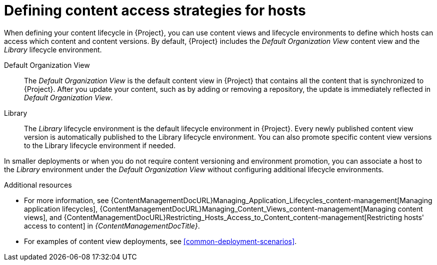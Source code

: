 :_mod-docs-content-type: CONCEPT

[id="defining-content-access-strategies-for-hosts-{context}"]
= Defining content access strategies for hosts

When defining your content lifecycle in {Project}, you can use content views and lifecycle environments to define which hosts can access which content and content versions.
By default, {Project} includes the _Default Organization View_ content view and the _Library_ lifecycle environment.

Default Organization View::
The _Default Organization View_ is the default content view in {Project} that contains all the content that is synchronized to {Project}.
After you update your content, such as by adding or removing a repository, the update is immediately reflected in _Default Organization View_.

Library::
The _Library_ lifecycle environment is the default lifecycle environment in {Project}.
Every newly published content view version is automatically published to the Library lifecycle environment.
You can also promote specific content view versions to the Library lifecycle environment if needed.

In smaller deployments or when you do not require content versioning and environment promotion, you can associate a host to the _Library_ environment under the _Default Organization View_ without configuring additional lifecycle environments.

.Additional resources
* For more information, see {ContentManagementDocURL}Managing_Application_Lifecycles_content-management[Managing application lifecycles], {ContentManagementDocURL}Managing_Content_Views_content-management[Managing content views], and {ContentManagementDocURL}Restricting_Hosts_Access_to_Content_content-management[Restricting hosts' access to content] in _{ContentManagementDocTitle}_.
* For examples of content view deployments, see xref:common-deployment-scenarios[].
